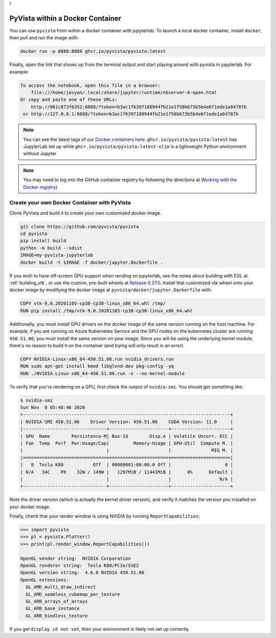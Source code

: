 !

PyVista within a Docker Container
=================================
You can use ``pyvista`` from within a docker container with
jupyterlab. To launch a local docker container, install ``docker``, then
pull and run the image with:

.. code-block:: bash

  docker run -p 8888:8888 ghcr.io/pyvista/pyvista:latest

Finally, open the link that shows up from the terminal output and
start playing around with pyvista in jupyterlab. For example:

.. code-block:: bash

    To access the notebook, open this file in a browser:
        file:///home/jovyan/.local/share/jupyter/runtime/nbserver-6-open.html
    Or copy and paste one of these URLs:
        http://861c873f6352:8888/?token=b3ac1f6397188944fb21e1f58b673b5b4e6f1ede1a84787b
     or http://127.0.0.1:8888/?token=b3ac1f6397188944fb21e1f58b673b5b4e6f1ede1a84787b


.. note::

    You can see the latest tags of `our Docker containers here <https://github.com/pyvista/pyvista/pkgs/container/pyvista>`_. ``ghcr.io/pyvista/pyvista:latest`` has
    JupyterLab set up while ``ghcr.io/pyvista/pyvista:latest-slim`` is a
    lightweight Python environment without Jupyter


.. note::

    You may need to log into the GitHub container registry by following the directions at
    `Working with the Docker registry <https://docs.github.com/en/enterprise-server@3.0/packages/working-with-a-github-packages-registry/working-with-the-docker-registry>`_)


Create your own Docker Container with PyVista
---------------------------------------------
Clone PyVista and build it to create your own customized docker image.

.. code-block:: bash

  git clone https://github.com/pyvista/pyvista
  cd pyvista
  pip install build
  python -m build --sdist
  IMAGE=my-pyvista-jupyterlab
  docker build -t $IMAGE -f docker/jupyter.Dockerfile .

If you wish to have off-screen GPU support when rending on jupyterlab,
see the notes about building with EGL at :ref:`building_vtk`,
or use the custom, pre-built wheels at
`Release 0.27.0 <https://github.com/pyvista/pyvista/releases/tag/0.27.0>`_.
Install that customized vtk wheel onto your docker image by modifying
the docker image at ``pyvista/docker/jupyter.Dockerfile`` with:

.. code-block:: docker

  COPY vtk-9.0.20201105-cp38-cp38-linux_x86_64.whl /tmp/
  RUN pip install /tmp/vtk-9.0.20201105-cp38-cp38-linux_x86_64.whl

Additionally, you must install GPU drivers on the docker image of the
same version running on the host machine. For example, if you are
running on Azure Kubernetes Service and the GPU nodes on the
kubernetes cluster are running ``450.51.06``, you must install the same
version on your image. Since you will be using the underlying kernel
module, there's no reason to build it on the container (and trying
will only result in an error).

.. code-block:: docker

  COPY NVIDIA-Linux-x86_64-450.51.06.run nvidia_drivers.run
  RUN sudo apt-get install kmod libglvnd-dev pkg-config -yq
  RUN ./NVIDIA-Linux-x86_64-450.51.06.run -s --no-kernel-module

To verify that you're rendering on a GPU, first check the output of
``nvidia-smi``. You should get something like:

.. code-block:: bash

  $ nvidia-smi
  Sun Nov  8 05:48:46 2020
  +-----------------------------------------------------------------------------+
  | NVIDIA-SMI 450.51.06    Driver Version: 450.51.06    CUDA Version: 11.0     |
  |-------------------------------+----------------------+----------------------+
  | GPU  Name        Persistence-M| Bus-Id        Disp.A | Volatile Uncorr. ECC |
  | Fan  Temp  Perf  Pwr:Usage/Cap|         Memory-Usage | GPU-Util  Compute M. |
  |                               |                      |               MIG M. |
  |===============================+======================+======================|
  |   0  Tesla K80           Off  | 00000001:00:00.0 Off |                    0 |
  | N/A   34C    P8    32W / 149W |   1297MiB / 11441MiB |      0%      Default |
  |                               |                      |                  N/A |
  +-------------------------------+----------------------+----------------------+

Note the driver version (which is actually the kernel driver version),
and verify it matches the version you installed on your docker image.

Finally, check that your render window is using NVIDIA by running
``ReportCapabilities``:

.. code-block:: python

  >>> import pyvista
  >>> pl = pyvista.Plotter()
  >>> print(pl.render_window.ReportCapabilities())

  OpenGL vendor string:  NVIDIA Corporation
  OpenGL renderer string:  Tesla K80/PCIe/SSE2
  OpenGL version string:  4.6.0 NVIDIA 450.51.06
  OpenGL extensions:
    GL_AMD_multi_draw_indirect
    GL_AMD_seamless_cubemap_per_texture
    GL_ARB_arrays_of_arrays
    GL_ARB_base_instance
    GL_ARB_bindless_texture

If you get ``display id not set``, then your environment is likely not
set up correctly.
